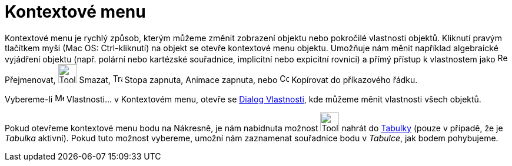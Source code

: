 = Kontextové menu
:page-en: Context_Menu
ifdef::env-github[:imagesdir: /cs/modules/ROOT/assets/images]

Kontextové menu je rychlý způsob, kterým můžeme změnit zobrazení objektu nebo pokročilé vlastnosti objektů. Kliknutí pravým
tlačítkem myši (Mac OS: Ctrl-kliknutí) na objekt se otevře kontextové menu objektu. Umožňuje nám měnit například
algebraické vyjádření objektu (např. polární nebo kartézské souřadnice, implicitní nebo expicitní rovnici) a přímý
přístup k vlastnostem jako image:Rename.png[Rename.png,width=16,height=16] Přejmenovat, image:Tool_Delete.gif[Tool
Delete.gif,width=32,height=32] Smazat, image:Trace_On.gif[Trace On.gif,width=16,height=16] Stopa zapnuta, Animace
zapnuta, nebo image:Copy_to_Input_Bar.png[Copy to Input Bar.png,width=16,height=16] Kopírovat do příkazového řádku.

Vybereme-li image:Menu_Properties.png[Menu Properties.png,width=16,height=16] Vlastnosti… v Kontextovém menu, otevře se
xref:/Dialog_Vlastnosti.adoc[Dialog Vlastnosti], kde můžeme měnit vlastnosti
všech objektů.

====

[NOTE]
====

Pokud otevřeme kontextové menu bodu na Nákresně, je nám nabídnuta možnost image:Tool_Record_to_Spreadsheet.gif[Tool
Record to Spreadsheet.gif,width=32,height=32] nahrát do
xref:/Tabulka.adoc[Tabulky] (pouze v případě, že
je _Tabulka_ aktivní). Pokud tuto možnost
vybereme, umožní nám zaznamenat souřadnice bodu v _Tabulce_, jak bodem pohybujeme.

====
